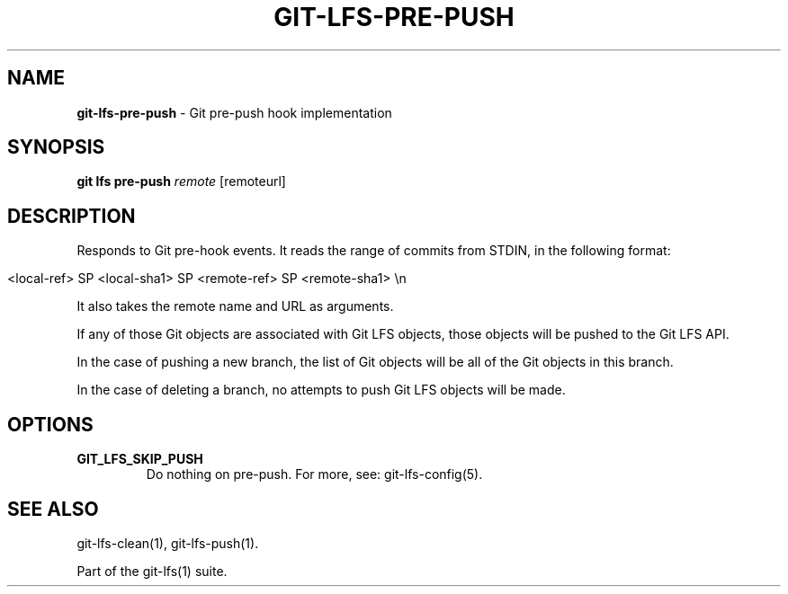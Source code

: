 .\" generated with Ronn/v0.7.3
.\" http://github.com/rtomayko/ronn/tree/0.7.3
.
.TH "GIT\-LFS\-PRE\-PUSH" "1" "February 2022" "" ""
.
.SH "NAME"
\fBgit\-lfs\-pre\-push\fR \- Git pre\-push hook implementation
.
.SH "SYNOPSIS"
\fBgit lfs pre\-push\fR \fIremote\fR [remoteurl]
.
.SH "DESCRIPTION"
Responds to Git pre\-hook events\. It reads the range of commits from STDIN, in the following format:
.
.IP "" 4
.
.nf

<local\-ref> SP <local\-sha1> SP <remote\-ref> SP <remote\-sha1> \en
.
.fi
.
.IP "" 0
.
.P
It also takes the remote name and URL as arguments\.
.
.P
If any of those Git objects are associated with Git LFS objects, those objects will be pushed to the Git LFS API\.
.
.P
In the case of pushing a new branch, the list of Git objects will be all of the Git objects in this branch\.
.
.P
In the case of deleting a branch, no attempts to push Git LFS objects will be made\.
.
.SH "OPTIONS"
.
.TP
\fBGIT_LFS_SKIP_PUSH\fR
Do nothing on pre\-push\. For more, see: git\-lfs\-config(5)\.
.
.SH "SEE ALSO"
git\-lfs\-clean(1), git\-lfs\-push(1)\.
.
.P
Part of the git\-lfs(1) suite\.
